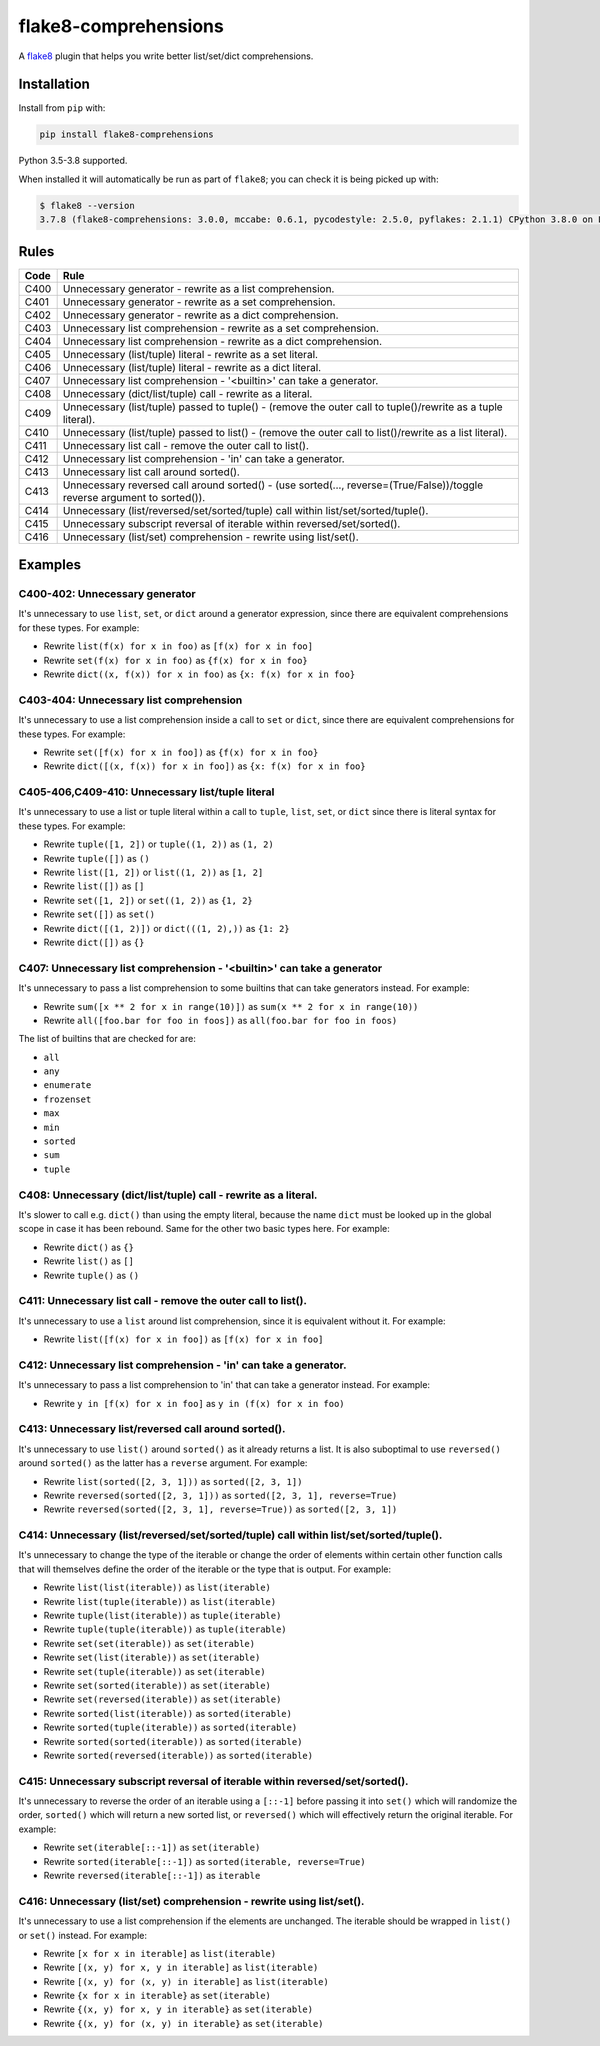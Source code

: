 =====================
flake8-comprehensions
=====================

.. image:: https://img.shields.io/pypi/v/flake8-comprehensions.svg
        :target: https://pypi.org/project/flake8-comprehensions/

.. image:: https://img.shields.io/travis/adamchainz/flake8-comprehensions.svg
        :target: https://travis-ci.org/adamchainz/flake8-comprehensions

.. image:: https://img.shields.io/badge/code%20style-black-000000.svg
    :target: https://github.com/psf/black

A `flake8 <https://flake8.readthedocs.io/en/latest/index.html>`_ plugin that
helps you write better list/set/dict comprehensions.

Installation
------------

Install from ``pip`` with:

.. code-block:: sh

     pip install flake8-comprehensions

Python 3.5-3.8 supported.

When installed it will automatically be run as part of ``flake8``; you can
check it is being picked up with:

.. code-block:: sh

    $ flake8 --version
    3.7.8 (flake8-comprehensions: 3.0.0, mccabe: 0.6.1, pycodestyle: 2.5.0, pyflakes: 2.1.1) CPython 3.8.0 on Linux


Rules
-----

==== ====
Code Rule
==== ====
C400 Unnecessary generator - rewrite as a list comprehension.
C401 Unnecessary generator - rewrite as a set comprehension.
C402 Unnecessary generator - rewrite as a dict comprehension.
C403 Unnecessary list comprehension - rewrite as a set comprehension.
C404 Unnecessary list comprehension - rewrite as a dict comprehension.
C405 Unnecessary (list/tuple) literal - rewrite as a set literal.
C406 Unnecessary (list/tuple) literal - rewrite as a dict literal.
C407 Unnecessary list comprehension - '<builtin>' can take a generator.
C408 Unnecessary (dict/list/tuple) call - rewrite as a literal.
C409 Unnecessary (list/tuple) passed to tuple() - (remove the outer call to tuple()/rewrite as a tuple literal).
C410 Unnecessary (list/tuple) passed to list() - (remove the outer call to list()/rewrite as a list literal).
C411 Unnecessary list call - remove the outer call to list().
C412 Unnecessary list comprehension - 'in' can take a generator.
C413 Unnecessary list call around sorted().
C413 Unnecessary reversed call around sorted() - (use sorted(..., reverse=(True/False))/toggle reverse argument to sorted()).
C414 Unnecessary (list/reversed/set/sorted/tuple) call within list/set/sorted/tuple().
C415 Unnecessary subscript reversal of iterable within reversed/set/sorted().
C416 Unnecessary (list/set) comprehension - rewrite using list/set().
==== ====

Examples
--------

C400-402: Unnecessary generator
~~~~~~~~~~~~~~~~~~~~~~~~~~~~~~~

It's unnecessary to use ``list``, ``set``, or ``dict`` around a generator
expression, since there are equivalent comprehensions for these types. For
example:

* Rewrite ``list(f(x) for x in foo)`` as ``[f(x) for x in foo]``
* Rewrite ``set(f(x) for x in foo)`` as ``{f(x) for x in foo}``
* Rewrite ``dict((x, f(x)) for x in foo)`` as ``{x: f(x) for x in foo}``

C403-404: Unnecessary list comprehension
~~~~~~~~~~~~~~~~~~~~~~~~~~~~~~~~~~~~~~~~

It's unnecessary to use a list comprehension inside a call to ``set`` or
``dict``, since there are equivalent comprehensions for these types. For
example:

* Rewrite ``set([f(x) for x in foo])`` as ``{f(x) for x in foo}``
* Rewrite ``dict([(x, f(x)) for x in foo])`` as ``{x: f(x) for x in foo}``

C405-406,C409-410: Unnecessary list/tuple literal
~~~~~~~~~~~~~~~~~~~~~~~~~~~~~~~~~~~~~~~~~~~~~~~~~

It's unnecessary to use a list or tuple literal within a call to ``tuple``,
``list``, ``set``, or ``dict`` since there is literal syntax for these types.
For example:

* Rewrite ``tuple([1, 2])`` or ``tuple((1, 2))`` as ``(1, 2)``
* Rewrite ``tuple([])`` as ``()``
* Rewrite ``list([1, 2])`` or ``list((1, 2))`` as ``[1, 2]``
* Rewrite ``list([])`` as ``[]``
* Rewrite ``set([1, 2])`` or ``set((1, 2))`` as ``{1, 2}``
* Rewrite ``set([])`` as ``set()``
* Rewrite ``dict([(1, 2)])`` or ``dict(((1, 2),))`` as ``{1: 2}``
* Rewrite ``dict([])`` as ``{}``

C407: Unnecessary list comprehension - '<builtin>' can take a generator
~~~~~~~~~~~~~~~~~~~~~~~~~~~~~~~~~~~~~~~~~~~~~~~~~~~~~~~~~~~~~~~~~~~~~~~

It's unnecessary to pass a list comprehension to some builtins that can take
generators instead. For example:

* Rewrite ``sum([x ** 2 for x in range(10)])`` as
  ``sum(x ** 2 for x in range(10))``
* Rewrite ``all([foo.bar for foo in foos])`` as
  ``all(foo.bar for foo in foos)``

The list of builtins that are checked for are:

* ``all``
* ``any``
* ``enumerate``
* ``frozenset``
* ``max``
* ``min``
* ``sorted``
* ``sum``
* ``tuple``

C408: Unnecessary (dict/list/tuple) call - rewrite as a literal.
~~~~~~~~~~~~~~~~~~~~~~~~~~~~~~~~~~~~~~~~~~~~~~~~~~~~~~~~~~~~~~~~

It's slower to call e.g. ``dict()`` than using the empty literal, because the
name ``dict`` must be looked up in the global scope in case it has been
rebound. Same for the other two basic types here. For example:

* Rewrite ``dict()`` as ``{}``
* Rewrite ``list()`` as ``[]``
* Rewrite ``tuple()`` as ``()``

C411: Unnecessary list call - remove the outer call to list().
~~~~~~~~~~~~~~~~~~~~~~~~~~~~~~~~~~~~~~~~~~~~~~~~~~~~~~~~~~~~~~

It's unnecessary to use a ``list`` around list comprehension, since it is
equivalent without it. For example:

* Rewrite ``list([f(x) for x in foo])`` as ``[f(x) for x in foo]``

C412: Unnecessary list comprehension - 'in' can take a generator.
~~~~~~~~~~~~~~~~~~~~~~~~~~~~~~~~~~~~~~~~~~~~~~~~~~~~~~~~~~~~~~~~~

It's unnecessary to pass a list comprehension to 'in' that can take a
generator instead. For example:

* Rewrite ``y in [f(x) for x in foo]`` as ``y in (f(x) for x in foo)``

C413: Unnecessary list/reversed call around sorted().
~~~~~~~~~~~~~~~~~~~~~~~~~~~~~~~~~~~~~~~~~~~~~~~~~~~~~

It's unnecessary to use ``list()`` around ``sorted()`` as it already returns a
list. It is also suboptimal to use ``reversed()`` around ``sorted()`` as the
latter has a ``reverse`` argument. For example:

* Rewrite ``list(sorted([2, 3, 1]))`` as ``sorted([2, 3, 1])``
* Rewrite ``reversed(sorted([2, 3, 1]))`` as ``sorted([2, 3, 1], reverse=True)``
* Rewrite ``reversed(sorted([2, 3, 1], reverse=True))`` as ``sorted([2, 3, 1])``

C414: Unnecessary (list/reversed/set/sorted/tuple) call within list/set/sorted/tuple().
~~~~~~~~~~~~~~~~~~~~~~~~~~~~~~~~~~~~~~~~~~~~~~~~~~~~~~~~~~~~~~~~~~~~~~~~~~~~~~~~~~~~~~~

It's unnecessary to change the type of the iterable or change the order of
elements within certain other function calls that will themselves define the
order of the iterable or the type that is output. For example:

* Rewrite ``list(list(iterable))`` as ``list(iterable)``
* Rewrite ``list(tuple(iterable))`` as ``list(iterable)``
* Rewrite ``tuple(list(iterable))`` as ``tuple(iterable)``
* Rewrite ``tuple(tuple(iterable))`` as ``tuple(iterable)``
* Rewrite ``set(set(iterable))`` as ``set(iterable)``
* Rewrite ``set(list(iterable))`` as ``set(iterable)``
* Rewrite ``set(tuple(iterable))`` as ``set(iterable)``
* Rewrite ``set(sorted(iterable))`` as ``set(iterable)``
* Rewrite ``set(reversed(iterable))`` as ``set(iterable)``
* Rewrite ``sorted(list(iterable))`` as ``sorted(iterable)``
* Rewrite ``sorted(tuple(iterable))`` as ``sorted(iterable)``
* Rewrite ``sorted(sorted(iterable))`` as ``sorted(iterable)``
* Rewrite ``sorted(reversed(iterable))`` as ``sorted(iterable)``

C415: Unnecessary subscript reversal of iterable within reversed/set/sorted().
~~~~~~~~~~~~~~~~~~~~~~~~~~~~~~~~~~~~~~~~~~~~~~~~~~~~~~~~~~~~~~~~~~~~~~~~~~~~~~

It's unnecessary to reverse the order of an iterable using a ``[::-1]`` before
passing it into ``set()`` which will randomize the order, ``sorted()`` which
will return a new sorted list, or ``reversed()`` which will effectively return
the original iterable. For example:

* Rewrite ``set(iterable[::-1])`` as ``set(iterable)``
* Rewrite ``sorted(iterable[::-1])`` as ``sorted(iterable, reverse=True)``
* Rewrite ``reversed(iterable[::-1])`` as ``iterable``

C416: Unnecessary (list/set) comprehension - rewrite using list/set().
~~~~~~~~~~~~~~~~~~~~~~~~~~~~~~~~~~~~~~~~~~~~~~~~~~~~~~~~~~~~~~~~~~~~~~

It's unnecessary to use a list comprehension if the elements are unchanged. The
iterable should be wrapped in ``list()`` or ``set()`` instead. For example:

* Rewrite ``[x for x in iterable]`` as ``list(iterable)``
* Rewrite ``[(x, y) for x, y in iterable]`` as ``list(iterable)``
* Rewrite ``[(x, y) for (x, y) in iterable]`` as ``list(iterable)``
* Rewrite ``{x for x in iterable}`` as ``set(iterable)``
* Rewrite ``{(x, y) for x, y in iterable}`` as ``set(iterable)``
* Rewrite ``{(x, y) for (x, y) in iterable}`` as ``set(iterable)``
